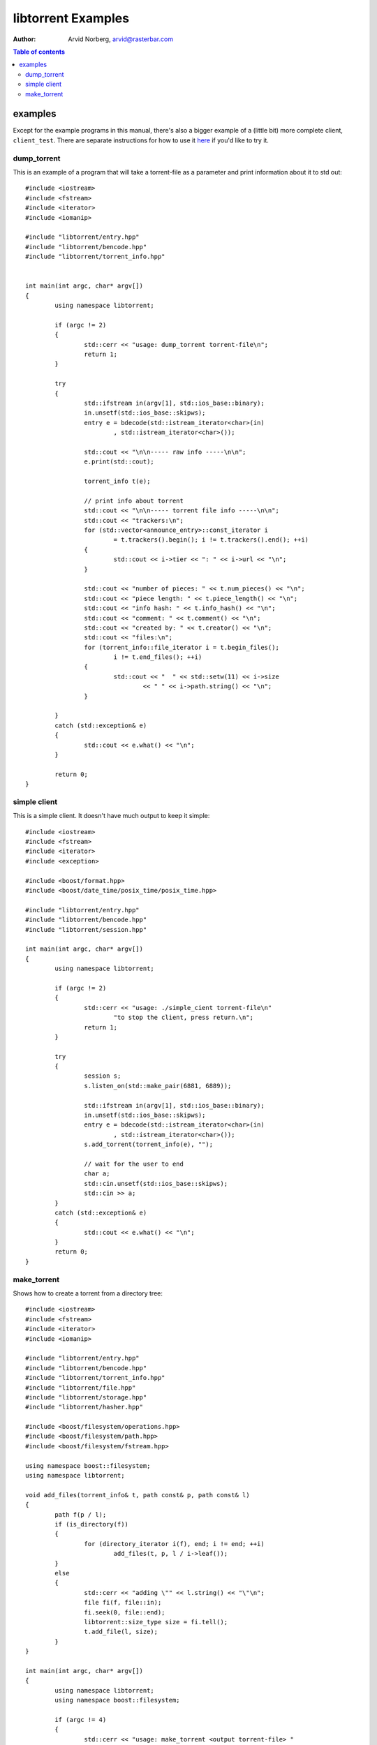 ===================
libtorrent Examples
===================

:Author: Arvid Norberg, arvid@rasterbar.com

.. contents:: Table of contents
  :depth: 2
  :backlinks: none

examples
========

Except for the example programs in this manual, there's also a bigger example
of a (little bit) more complete client, ``client_test``. There are separate
instructions for how to use it here__ if you'd like to try it.

__ client_test.html

dump_torrent
------------

This is an example of a program that will take a torrent-file as a parameter and
print information about it to std out::


	#include <iostream>
	#include <fstream>
	#include <iterator>
	#include <iomanip>

	#include "libtorrent/entry.hpp"
	#include "libtorrent/bencode.hpp"
	#include "libtorrent/torrent_info.hpp"


	int main(int argc, char* argv[])
	{
		using namespace libtorrent;

		if (argc != 2)
		{
			std::cerr << "usage: dump_torrent torrent-file\n";
			return 1;
		}

		try
		{
			std::ifstream in(argv[1], std::ios_base::binary);
			in.unsetf(std::ios_base::skipws);
			entry e = bdecode(std::istream_iterator<char>(in)
				, std::istream_iterator<char>());

			std::cout << "\n\n----- raw info -----\n\n";
			e.print(std::cout);

			torrent_info t(e);
	
			// print info about torrent
			std::cout << "\n\n----- torrent file info -----\n\n";
			std::cout << "trackers:\n";
			for (std::vector<announce_entry>::const_iterator i
				= t.trackers().begin(); i != t.trackers().end(); ++i)
			{
				std::cout << i->tier << ": " << i->url << "\n";
			}

			std::cout << "number of pieces: " << t.num_pieces() << "\n";
			std::cout << "piece length: " << t.piece_length() << "\n";
			std::cout << "info hash: " << t.info_hash() << "\n";
			std::cout << "comment: " << t.comment() << "\n";
			std::cout << "created by: " << t.creator() << "\n";
			std::cout << "files:\n";
			for (torrent_info::file_iterator i = t.begin_files();
				i != t.end_files(); ++i)
			{
				std::cout << "  " << std::setw(11) << i->size
					<< " " << i->path.string() << "\n";
			}
			
		}
		catch (std::exception& e)
		{
	  		std::cout << e.what() << "\n";
		}

		return 0;
	}


simple client
-------------

This is a simple client. It doesn't have much output to keep it simple::

	#include <iostream>
	#include <fstream>
	#include <iterator>
	#include <exception>

	#include <boost/format.hpp>
	#include <boost/date_time/posix_time/posix_time.hpp>

	#include "libtorrent/entry.hpp"
	#include "libtorrent/bencode.hpp"
	#include "libtorrent/session.hpp"

	int main(int argc, char* argv[])
	{
		using namespace libtorrent;
	
		if (argc != 2)
		{
			std::cerr << "usage: ./simple_cient torrent-file\n"
				"to stop the client, press return.\n";
			return 1;
		}

		try
		{
			session s;
			s.listen_on(std::make_pair(6881, 6889));
	
			std::ifstream in(argv[1], std::ios_base::binary);
			in.unsetf(std::ios_base::skipws);
			entry e = bdecode(std::istream_iterator<char>(in)
				, std::istream_iterator<char>());
			s.add_torrent(torrent_info(e), "");
				
			// wait for the user to end
			char a;
			std::cin.unsetf(std::ios_base::skipws);
			std::cin >> a;
		}
		catch (std::exception& e)
		{
	  		std::cout << e.what() << "\n";
		}
		return 0;
	}

make_torrent
------------

Shows how to create a torrent from a directory tree::

	#include <iostream>
	#include <fstream>
	#include <iterator>
	#include <iomanip>

	#include "libtorrent/entry.hpp"
	#include "libtorrent/bencode.hpp"
	#include "libtorrent/torrent_info.hpp"
	#include "libtorrent/file.hpp"
	#include "libtorrent/storage.hpp"
	#include "libtorrent/hasher.hpp"

	#include <boost/filesystem/operations.hpp>
	#include <boost/filesystem/path.hpp>
	#include <boost/filesystem/fstream.hpp>

	using namespace boost::filesystem;
	using namespace libtorrent;

	void add_files(torrent_info& t, path const& p, path const& l)
	{
		path f(p / l);
		if (is_directory(f))
		{
			for (directory_iterator i(f), end; i != end; ++i)
				add_files(t, p, l / i->leaf());
		}
		else
		{
			std::cerr << "adding \"" << l.string() << "\"\n";
			file fi(f, file::in);
			fi.seek(0, file::end);
			libtorrent::size_type size = fi.tell();
			t.add_file(l, size);
		}
	}

	int main(int argc, char* argv[])
	{
		using namespace libtorrent;
		using namespace boost::filesystem;

		if (argc != 4)
		{
			std::cerr << "usage: make_torrent <output torrent-file> "
				"<announce url> <file or directory to create torrent from>\n";
			return 1;
		}

		boost::filesystem::path::default_name_check(native);

		try
		{
			torrent_info t;
			path full_path = initial_path() / path(argv[3]);
			ofstream out(initial_path() / path(argv[1]), std::ios_base::binary);

			int piece_size = 256 * 1024;
			char const* creator_str = "libtorrent";

			add_files(t, full_path.branch_path(), full_path.leaf());
			t.set_piece_size(piece_size);

			storage st(t, full_path.branch_path());
			t.add_tracker(argv[2]);

			// calculate the hash for all pieces
			int num = t.num_pieces();
			std::vector<char> buf(piece_size);
			for (int i = 0; i < num; ++i)
			{
				st.read(&buf[0], i, 0, t.piece_size(i));
				hasher h(&buf[0], t.piece_size(i));
				t.set_hash(i, h.final());
				std::cerr << (i+1) << "/" << num << "\r";
			}

			t.set_creator(creator_str);

			// create the torrent and print it to out
			entry e = t.create_torrent();
			libtorrent::bencode(std::ostream_iterator<char>(out), e);
		}
		catch (std::exception& e)
		{
			std::cerr << e.what() << "\n";
		}

		return 0;
	}



